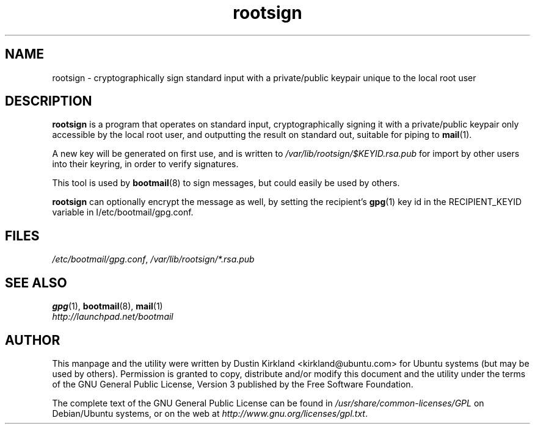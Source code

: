 .TH rootsign 8 "19 July 2011" bootmail "bootmail"
.SH NAME
rootsign - cryptographically sign standard input with a private/public keypair unique to the local root user

.SH DESCRIPTION
\fBrootsign\fP is a program that operates on standard input, cryptographically signing it with a private/public keypair only accessible by the local root user, and outputting the result on standard out, suitable for piping to \fBmail\fP(1).

A new key will be generated on first use, and is written to \fI/var/lib/rootsign/$KEYID.rsa.pub\fP for import by other users into their keyring, in order to verify signatures.

This tool is used by \fBbootmail\fP(8) to sign messages, but could easily be used by others.

\fBrootsign\fP can optionally encrypt the message as well, by setting the recipient's \fBgpg\fP(1) key id in the RECIPIENT_KEYID variable in \f/I/etc/bootmail/gpg.conf\fP.

.SH FILES
\fI/etc/bootmail/gpg.conf\fP, \fI/var/lib/rootsign/*.rsa.pub\fP

.SH SEE ALSO
.TP
\fBgpg\fP(1), \fBbootmail\fP(8), \fBmail\fP(1)
.PD
.TP
\fIhttp://launchpad.net/bootmail\fP
.PD

.SH AUTHOR
This manpage and the utility were written by Dustin Kirkland <kirkland@ubuntu.com> for Ubuntu systems (but may be used by others).  Permission is granted to copy, distribute and/or modify this document and the utility under the terms of the GNU General Public License, Version 3 published by the Free Software Foundation.

The complete text of the GNU General Public License can be found in \fI/usr/share/common-licenses/GPL\fP on Debian/Ubuntu systems, or on the web at \fIhttp://www.gnu.org/licenses/gpl.txt\fP.
